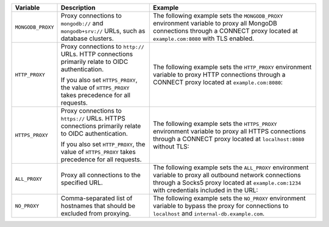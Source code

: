 .. list-table::
   :header-rows: 1

   * - Variable
     - Description
     - Example

   * - ``MONGODB_PROXY``

     - Proxy connections to ``mongodb://`` and ``mongodb+srv://`` URLs, such 
       as database clusters.

     - The following example sets the ``MONGODB_PROXY`` environment variable to
       proxy all MongoDB connections through a CONNECT proxy located at 
       ``example.com:8080`` with TLS enabled.

       .. code-block:: sh 
          :copyable: false 
          
          export MONGODB_PROXY=https://example.com:8080

   * - ``HTTP_PROXY``

     - Proxy connections to ``http://`` URLs. HTTP connections primarily relate 
       to OIDC authentication. 
     
       If you also set ``HTTPS_PROXY``, the value of ``HTTPS_PROXY`` takes 
       precedence for all requests.

     - The following example sets the ``HTTP_PROXY`` environment variable to 
       proxy HTTP connections through a CONNECT proxy located at 
       ``example.com:8080``:

       .. code-block:: sh 
          :copyable: false 

          export HTTP_PROXY=http://example.com:8080 

   * - ``HTTPS_PROXY``

     - Proxy connections to ``https://`` URLs. HTTPS connections primarily 
       relate to OIDC authentication. 
     
       If you also set ``HTTP_PROXY``, the value of ``HTTPS_PROXY`` takes 
       precedence for all requests.

     - The following example sets the ``HTTPS_PROXY`` environment variable to 
       proxy all HTTPS connections through a CONNECT proxy located at 
       ``localhost:8080`` without TLS:

       .. code-block:: sh 
          :copyable: false 

          export HTTPS_PROXY=http://localhost:8080
       
   * - ``ALL_PROXY``

     - Proxy all connections to the specified URL.

     - The following example sets the ``ALL_PROXY`` environment variable to 
       proxy all outbound network connections through a Socks5 proxy located at 
       ``example.com:1234`` with credentials included in the URL: 

       .. code-block:: sh 
          :copyable: false 

          export ALL_PROXY=socks5://username:password@example.com:1234

   * - ``NO_PROXY``

     - Comma-separated list of hostnames that should be excluded from 
       proxying.

     - The following example sets the ``NO_PROXY`` environment variable to 
       bypass the proxy for connections to ``localhost`` and 
       ``internal-db.example.com``.

       .. code-block:: sh 
          :copyable: false 

          export NO_PROXY=localhost, internal-db.example.com 
